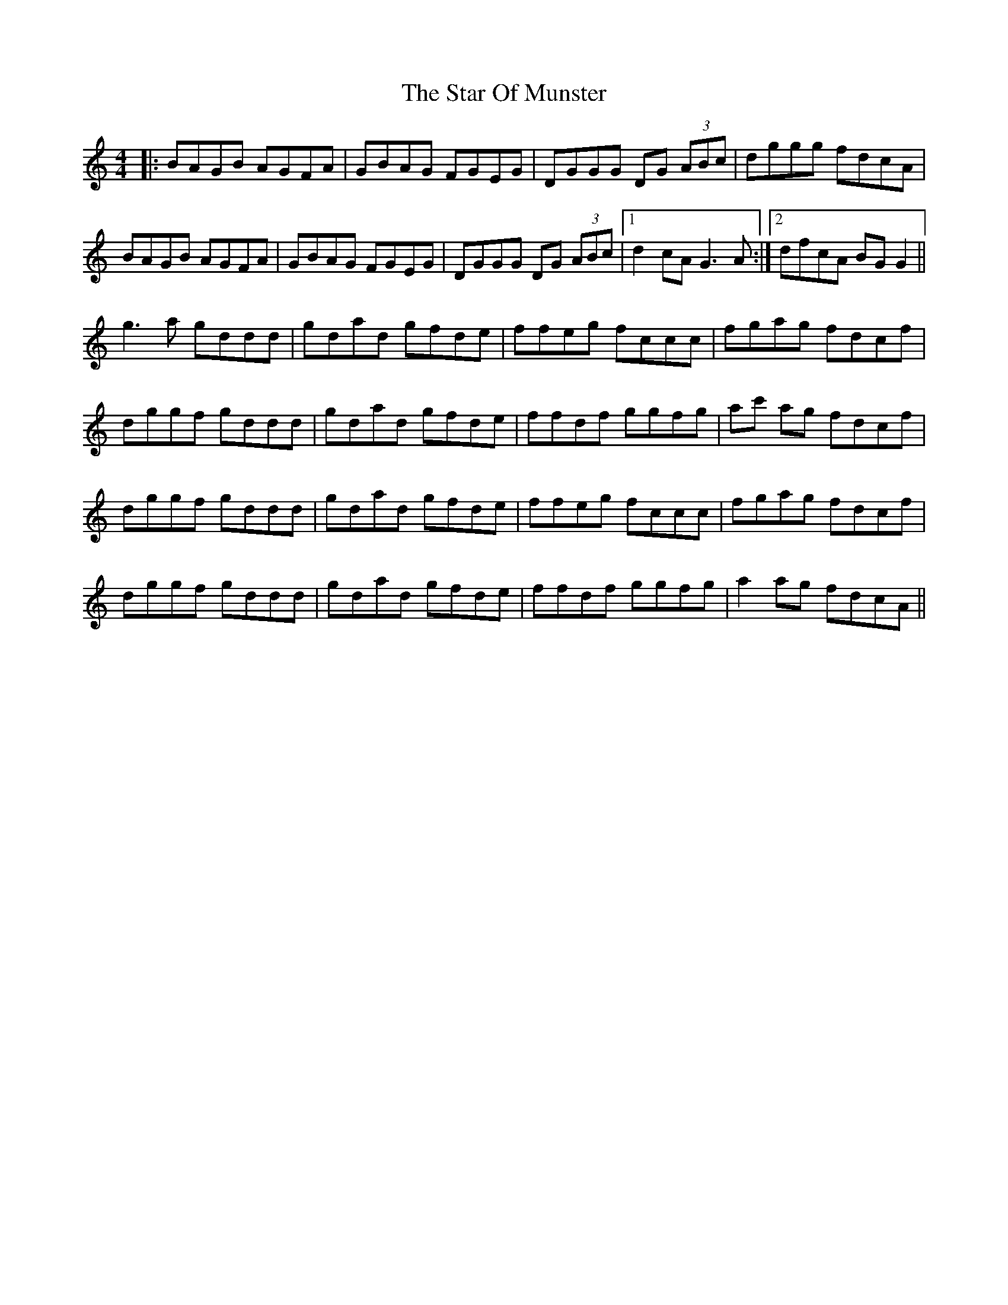 X: 38409
T: Star Of Munster, The
R: reel
M: 4/4
K: Gmixolydian
|:BAGB AGFA|GBAG FGEG|DGGG DG (3ABc|dggg fdcA|
BAGB AGFA|GBAG FGEG|DGGG DG (3ABc|1 d2cA G3A:|2 dfcA BGG2||
g3a gddd|gdad gfde|ffeg fccc|fgag fdcf|
dggf gddd|gdad gfde|ffdf ggfg|ac' ag fdcf|
dggf gddd|gdad gfde|ffeg fccc|fgag fdcf|
dggf gddd|gdad gfde|ffdf ggfg|a2 ag fdcA||

